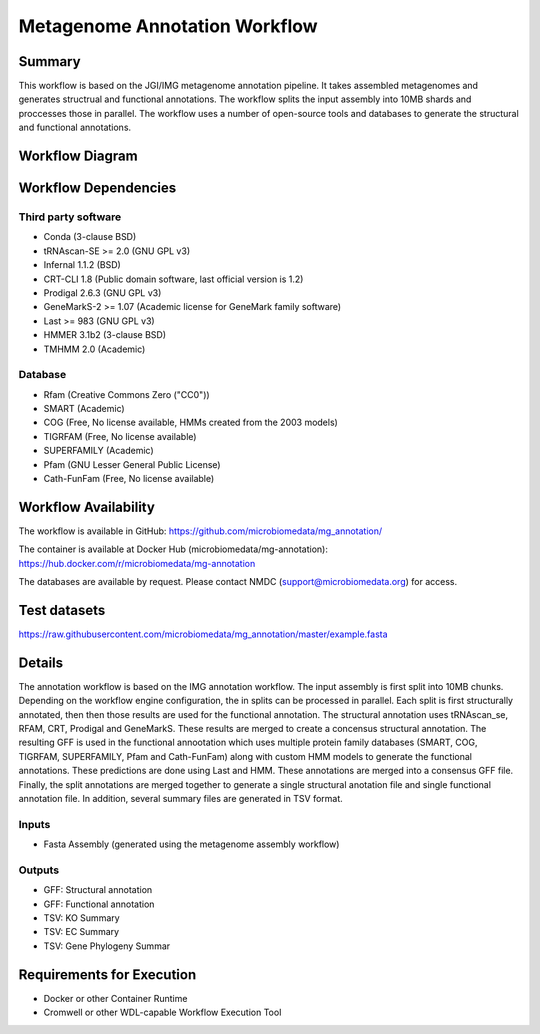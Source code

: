 Metagenome Annotation Workflow
==============================

Summary
-------

This workflow is based on the JGI/IMG metagenome annotation pipeline.
It takes assembled metagenomes and generates structrual and functional annotations.  The workflow splits the input assembly
into 10MB shards and proccesses those in parallel.  The workflow uses a number of open-source tools and databases to generate the structural
and functional annotations.


Workflow Diagram
------------------

.. image:: annotation.png


Workflow Dependencies
---------------------

Third party software
~~~~~~~~~~~~~~~~~~~~

- Conda (3-clause BSD)
- tRNAscan-SE >= 2.0 (GNU GPL v3)
- Infernal 1.1.2 (BSD)
- CRT-CLI 1.8 (Public domain software, last official version is 1.2)
- Prodigal 2.6.3 (GNU GPL v3)
- GeneMarkS-2 >= 1.07 (Academic license for GeneMark family software)
- Last >= 983 (GNU GPL v3)
- HMMER 3.1b2 (3-clause BSD)
- TMHMM 2.0 (Academic)

Database 
~~~~~~~~~~~~~~~~
- Rfam (Creative Commons Zero ("CC0"))
- SMART (Academic)
- COG (Free, No license available, HMMs created from the 2003 models)
- TIGRFAM (Free, No license available)
- SUPERFAMILY (Academic)
- Pfam (GNU Lesser General Public License)
- Cath-FunFam (Free, No license available)

Workflow Availability
---------------------

The workflow is available in GitHub:
https://github.com/microbiomedata/mg_annotation/

The container is available at Docker Hub (microbiomedata/mg-annotation):
https://hub.docker.com/r/microbiomedata/mg-annotation

The databases are available by request.
Please contact NMDC (support@microbiomedata.org) for access.


Test datasets
-------------
https://raw.githubusercontent.com/microbiomedata/mg_annotation/master/example.fasta


Details
---------------------
The annotation workflow is based on the IMG annotation workflow.  The input assembly
is first split into 10MB chunks.  Depending on the workflow engine configuration,
the in splits can be processed in parallel.  Each split is first structurally annotated,
then then those results are used for the functional annotation.  The structural annotation
uses tRNAscan_se, RFAM, CRT, Prodigal and GeneMarkS.  These results are merged to create
a concensus structural annotation.  The resulting GFF is used in the functional annootation
which uses multiple protein family databases (SMART, COG, TIGRFAM, SUPERFAMILY, Pfam and 
Cath-FunFam) along with custom HMM models to generate the functional annotations.  These 
predictions are done using Last and HMM.  These annotations are merged into a consensus 
GFF file.  Finally, the split annotations are merged together to generate a single structural
anotation file and single functional annotation file.  In addition, several summary files
are generated in TSV format.


Inputs
~~~~~~~~

- Fasta Assembly (generated using the metagenome assembly workflow)

Outputs
~~~~~~~~

- GFF: Structural annotation
- GFF: Functional annotation
- TSV: KO Summary
- TSV: EC Summary
- TSV: Gene Phylogeny Summar

Requirements for Execution
--------------------------

- Docker or other Container Runtime
- Cromwell or other WDL-capable Workflow Execution Tool
